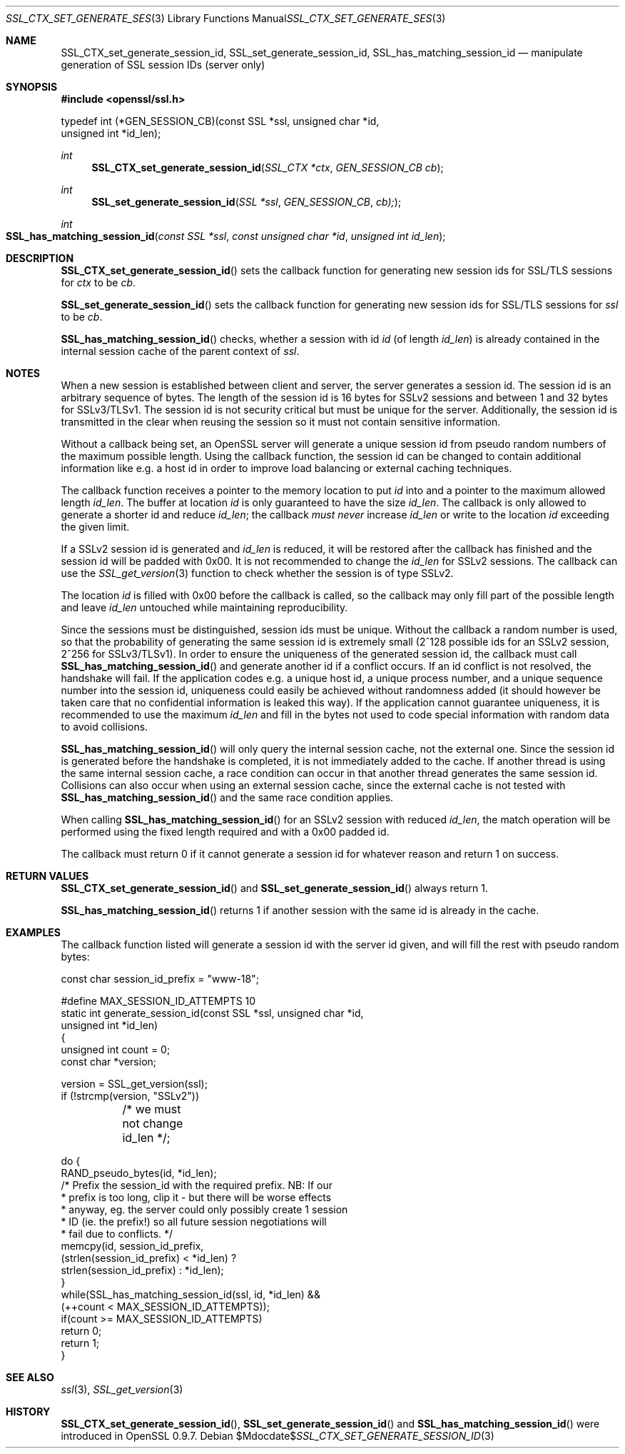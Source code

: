 .Dd $Mdocdate$
.Dt SSL_CTX_SET_GENERATE_SESSION_ID 3
.Os
.Sh NAME
.Nm SSL_CTX_set_generate_session_id ,
.Nm SSL_set_generate_session_id ,
.Nm SSL_has_matching_session_id
.Nd manipulate generation of SSL session IDs (server only)
.Sh SYNOPSIS
.In openssl/ssl.h
.Bd -literal
 typedef int (*GEN_SESSION_CB)(const SSL *ssl, unsigned char *id,
                               unsigned int *id_len);
.Ed
.Ft int
.Fn SSL_CTX_set_generate_session_id "SSL_CTX *ctx" "GEN_SESSION_CB cb"
.Ft int
.Fn SSL_set_generate_session_id "SSL *ssl" "GEN_SESSION_CB" "cb);"
.Ft int
.Fo SSL_has_matching_session_id
.Fa "const SSL *ssl" "const unsigned char *id" "unsigned int id_len"
.Fc
.Sh DESCRIPTION
.Fn SSL_CTX_set_generate_session_id
sets the callback function for generating new session ids for SSL/TLS sessions
for
.Fa ctx
to be
.Fa cb .
.Pp
.Fn SSL_set_generate_session_id
sets the callback function for generating new session ids for SSL/TLS sessions
for
.Fa ssl
to be
.Fa cb .
.Pp
.Fn SSL_has_matching_session_id
checks, whether a session with id
.Fa id
(of length
.Fa id_len )
is already contained in the internal session cache
of the parent context of
.Fa ssl .
.Sh NOTES
When a new session is established between client and server,
the server generates a session id.
The session id is an arbitrary sequence of bytes.
The length of the session id is 16 bytes for SSLv2 sessions and between 1 and
32 bytes for SSLv3/TLSv1.
The session id is not security critical but must be unique for the server.
Additionally, the session id is transmitted in the clear when reusing the
session so it must not contain sensitive information.
.Pp
Without a callback being set, an OpenSSL server will generate a unique session
id from pseudo random numbers of the maximum possible length.
Using the callback function, the session id can be changed to contain
additional information like e.g. a host id in order to improve load balancing
or external caching techniques.
.Pp
The callback function receives a pointer to the memory location to put
.Fa id
into and a pointer to the maximum allowed length
.Fa id_len .
The buffer at location
.Fa id
is only guaranteed to have the size
.Fa id_len .
The callback is only allowed to generate a shorter id and reduce
.Fa id_len ;
the callback
.Em must never
increase
.Fa id_len
or write to the location
.Fa id
exceeding the given limit.
.Pp
If a SSLv2 session id is generated and
.Fa id_len
is reduced, it will be restored after the callback has finished and the session
id will be padded with 0x00.
It is not recommended to change the
.Fa id_len
for SSLv2 sessions.
The callback can use the
.Xr SSL_get_version 3
function to check whether the session is of type SSLv2.
.Pp
The location
.Fa id
is filled with 0x00 before the callback is called,
so the callback may only fill part of the possible length and leave
.Fa id_len
untouched while maintaining reproducibility.
.Pp
Since the sessions must be distinguished, session ids must be unique.
Without the callback a random number is used,
so that the probability of generating the same session id is extremely small
(2^128 possible ids for an SSLv2 session, 2^256 for SSLv3/TLSv1).
In order to ensure the uniqueness of the generated session id,
the callback must call
.Fn SSL_has_matching_session_id
and generate another id if a conflict occurs.
If an id conflict is not resolved, the handshake will fail.
If the application codes e.g. a unique host id, a unique process number, and
a unique sequence number into the session id, uniqueness could easily be
achieved without randomness added (it should however be taken care that
no confidential information is leaked this way).
If the application cannot guarantee uniqueness,
it is recommended to use the maximum
.Fa id_len
and fill in the bytes not used to code special information with random data to
avoid collisions.
.Pp
.Fn SSL_has_matching_session_id
will only query the internal session cache, not the external one.
Since the session id is generated before the handshake is completed,
it is not immediately added to the cache.
If another thread is using the same internal session cache,
a race condition can occur in that another thread generates the same session id.
Collisions can also occur when using an external session cache,
since the external cache is not tested with
.Fn SSL_has_matching_session_id
and the same race condition applies.
.Pp
When calling
.Fn SSL_has_matching_session_id
for an SSLv2 session with reduced
.Fa id_len Ns  ,
the match operation will be performed using the fixed length required and with
a 0x00 padded id.
.Pp
The callback must return 0 if it cannot generate a session id for whatever
reason and return 1 on success.
.Sh RETURN VALUES
.Fn SSL_CTX_set_generate_session_id
and
.Fn SSL_set_generate_session_id
always return 1.
.Pp
.Fn SSL_has_matching_session_id
returns 1 if another session with the same id is already in the cache.
.Sh EXAMPLES
The callback function listed will generate a session id with the server id
given, and will fill the rest with pseudo random bytes:
.Bd -literal
 const char session_id_prefix = "www-18";

 #define MAX_SESSION_ID_ATTEMPTS 10
 static int generate_session_id(const SSL *ssl, unsigned char *id,
                              unsigned int *id_len)
      {
      unsigned int count = 0;
      const char *version;

      version = SSL_get_version(ssl);
      if (!strcmp(version, "SSLv2"))
	  /* we must not change id_len */;

      do      {
              RAND_pseudo_bytes(id, *id_len);
              /* Prefix the session_id with the required prefix. NB: If our
               * prefix is too long, clip it - but there will be worse effects
               * anyway, eg. the server could only possibly create 1 session
               * ID (ie. the prefix!) so all future session negotiations will
               * fail due to conflicts. */
              memcpy(id, session_id_prefix,
                      (strlen(session_id_prefix) < *id_len) ?
                      strlen(session_id_prefix) : *id_len);
              }
      while(SSL_has_matching_session_id(ssl, id, *id_len) &&
              (++count < MAX_SESSION_ID_ATTEMPTS));
      if(count >= MAX_SESSION_ID_ATTEMPTS)
              return 0;
      return 1;
      }
.Ed
.Sh SEE ALSO
.Xr ssl 3 ,
.Xr SSL_get_version 3
.Sh HISTORY
.Fn SSL_CTX_set_generate_session_id ,
.Fn SSL_set_generate_session_id
and
.Fn SSL_has_matching_session_id
were introduced in OpenSSL 0.9.7.
